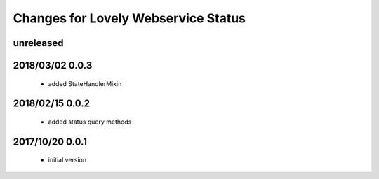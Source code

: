 ====================================
Changes for Lovely Webservice Status
====================================

unreleased
==========

2018/03/02 0.0.3
================

 - added StateHandlerMixin

2018/02/15 0.0.2
================

 - added status query methods

2017/10/20 0.0.1
================

 - initial version
